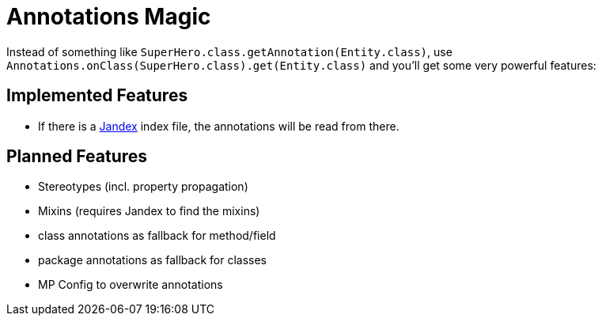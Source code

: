 = Annotations Magic

Instead of something like `SuperHero.class.getAnnotation(Entity.class)`, use `Annotations.onClass(SuperHero.class).get(Entity.class)` and you'll get some very powerful features:

== Implemented Features

* If there is a https://github.com/wildfly/jandex[Jandex] index file, the annotations will be read from there.

== Planned Features

* Stereotypes (incl. property propagation)
* Mixins (requires Jandex to find the mixins)
* class annotations as fallback for method/field
* package annotations as fallback for classes
* MP Config to overwrite annotations
